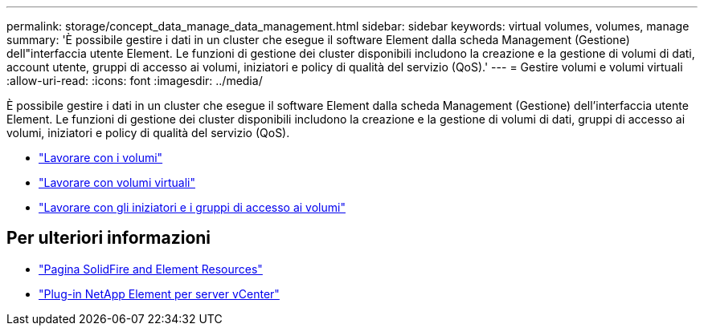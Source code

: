 ---
permalink: storage/concept_data_manage_data_management.html 
sidebar: sidebar 
keywords: virtual volumes, volumes, manage 
summary: 'È possibile gestire i dati in un cluster che esegue il software Element dalla scheda Management (Gestione) dell"interfaccia utente Element. Le funzioni di gestione dei cluster disponibili includono la creazione e la gestione di volumi di dati, account utente, gruppi di accesso ai volumi, iniziatori e policy di qualità del servizio (QoS).' 
---
= Gestire volumi e volumi virtuali
:allow-uri-read: 
:icons: font
:imagesdir: ../media/


[role="lead"]
È possibile gestire i dati in un cluster che esegue il software Element dalla scheda Management (Gestione) dell'interfaccia utente Element. Le funzioni di gestione dei cluster disponibili includono la creazione e la gestione di volumi di dati, gruppi di accesso ai volumi, iniziatori e policy di qualità del servizio (QoS).

* link:task_data_manage_volumes_work_with_volumes_task.html["Lavorare con i volumi"]
* link:concept_data_manage_vvol_work_virtual_volumes.html["Lavorare con volumi virtuali"]
* link:concept_data_manage_vol_access_group_work_with_volume_access_groups_and_initiators.html["Lavorare con gli iniziatori e i gruppi di accesso ai volumi"]




== Per ulteriori informazioni

* https://www.netapp.com/data-storage/solidfire/documentation["Pagina SolidFire and Element Resources"^]
* https://docs.netapp.com/us-en/vcp/index.html["Plug-in NetApp Element per server vCenter"^]

